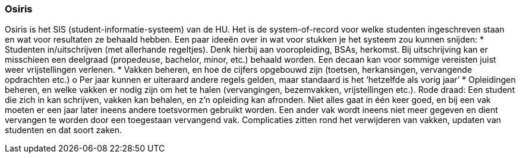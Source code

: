 === Osiris
Osiris is het SIS (student-informatie-systeem) van de HU. Het is de system-of-record voor welke studenten ingeschreven staan en wat voor resultaten ze behaald hebben. 
Een paar ideeën over in wat voor stukken je het systeem zou kunnen snijden:
*	Studenten in/uitschrijven (met allerhande regeltjes). Denk hierbij aan vooropleiding, BSAs, herkomst. Bij uitschrijving kan er misschieen een deelgraad (propedeuse, bachelor, minor, etc.) behaald worden. Een decaan kan voor sommige vereisten juist weer vrijstellingen verlenen.
*	Vakken beheren, en hoe de cijfers opgebouwd zijn (toetsen, herkansingen, vervangende opdrachten etc.)
o	Per jaar kunnen er uiteraard andere regels gelden, maar standaard is het ‘hetzelfde als vorig jaar’
*	Opleidingen beheren, en welke vakken er nodig zijn om het te halen (vervangingen, bezemvakken, vrijstellingen etc.). 
Rode draad:
Een student die zich in kan schrijven, vakken kan behalen, en z’n opleiding kan afronden. Niet alles gaat in één keer goed, en bij een vak moeten er een jaar later ineens andere toetsvormen gebruikt worden. Een ander vak wordt ineens niet meer gegeven en dient vervangen te worden door een toegestaan vervangend vak. 
Complicaties zitten rond het verwijderen van vakken, updaten van studenten en dat soort zaken.


